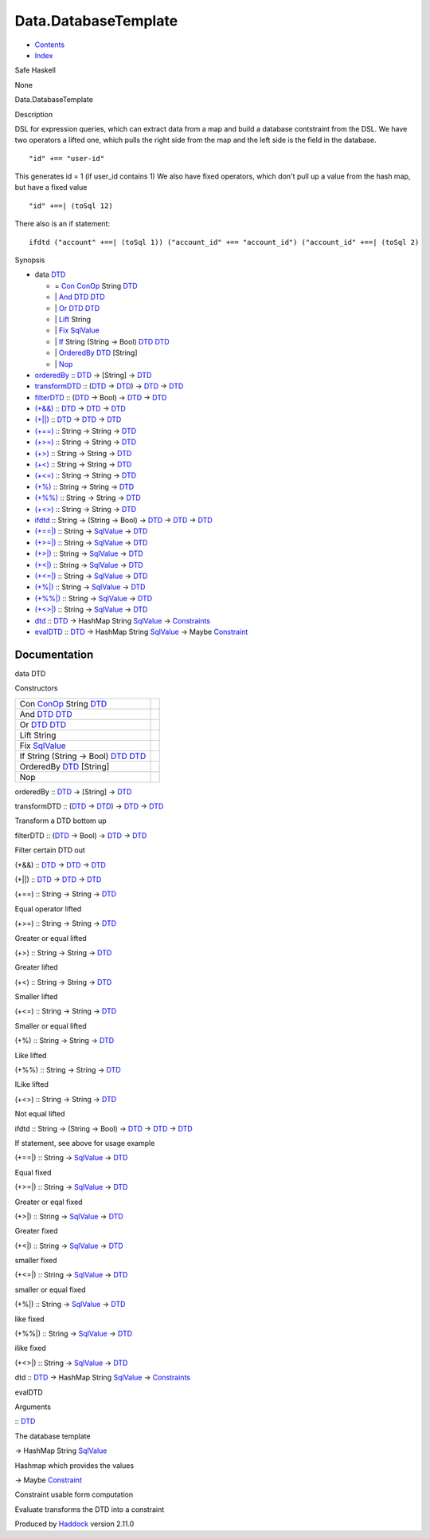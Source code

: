 =====================
Data.DatabaseTemplate
=====================

-  `Contents <index.html>`__
-  `Index <doc-index.html>`__

 

Safe Haskell

None

Data.DatabaseTemplate

Description

DSL for expression queries, which can extract data from a map and build
a database contstraint from the DSL. We have two operators a lifted one,
which pulls the right side from the map and the left side is the field
in the database.

::

     "id" +== "user-id"

This generates id = 1 (if user\_id contains 1) We also have fixed
operators, which don't pull up a value from the hash map, but have a
fixed value

::

     "id" +==| (toSql 12)

There also is an if statement:

::

     ifdtd ("account" +==| (toSql 1)) ("account_id" +== "account_id") ("account_id" +==| (toSql 2)

Synopsis

-  data `DTD <#t:DTD>`__

   -  = `Con <#v:Con>`__ `ConOp <Data-Database.html#t:ConOp>`__ String
      `DTD <Data-DatabaseTemplate.html#t:DTD>`__
   -  \| `And <#v:And>`__ `DTD <Data-DatabaseTemplate.html#t:DTD>`__
      `DTD <Data-DatabaseTemplate.html#t:DTD>`__
   -  \| `Or <#v:Or>`__ `DTD <Data-DatabaseTemplate.html#t:DTD>`__
      `DTD <Data-DatabaseTemplate.html#t:DTD>`__
   -  \| `Lift <#v:Lift>`__ String
   -  \| `Fix <#v:Fix>`__
      `SqlValue <Data-SqlTransaction.html#t:SqlValue>`__
   -  \| `If <#v:If>`__ String (String -> Bool)
      `DTD <Data-DatabaseTemplate.html#t:DTD>`__
      `DTD <Data-DatabaseTemplate.html#t:DTD>`__
   -  \| `OrderedBy <#v:OrderedBy>`__
      `DTD <Data-DatabaseTemplate.html#t:DTD>`__ [String]
   -  \| `Nop <#v:Nop>`__

-  `orderedBy <#v:orderedBy>`__ ::
   `DTD <Data-DatabaseTemplate.html#t:DTD>`__ -> [String] ->
   `DTD <Data-DatabaseTemplate.html#t:DTD>`__
-  `transformDTD <#v:transformDTD>`__ ::
   (`DTD <Data-DatabaseTemplate.html#t:DTD>`__ ->
   `DTD <Data-DatabaseTemplate.html#t:DTD>`__) ->
   `DTD <Data-DatabaseTemplate.html#t:DTD>`__ ->
   `DTD <Data-DatabaseTemplate.html#t:DTD>`__
-  `filterDTD <#v:filterDTD>`__ ::
   (`DTD <Data-DatabaseTemplate.html#t:DTD>`__ -> Bool) ->
   `DTD <Data-DatabaseTemplate.html#t:DTD>`__ ->
   `DTD <Data-DatabaseTemplate.html#t:DTD>`__
-  `(+&&) <#v:-43--38--38->`__ ::
   `DTD <Data-DatabaseTemplate.html#t:DTD>`__ ->
   `DTD <Data-DatabaseTemplate.html#t:DTD>`__ ->
   `DTD <Data-DatabaseTemplate.html#t:DTD>`__
-  `(+\|\|) <#v:-43--124--124->`__ ::
   `DTD <Data-DatabaseTemplate.html#t:DTD>`__ ->
   `DTD <Data-DatabaseTemplate.html#t:DTD>`__ ->
   `DTD <Data-DatabaseTemplate.html#t:DTD>`__
-  `(+==) <#v:-43--61--61->`__ :: String -> String ->
   `DTD <Data-DatabaseTemplate.html#t:DTD>`__
-  `(+>=) <#v:-43--62--61->`__ :: String -> String ->
   `DTD <Data-DatabaseTemplate.html#t:DTD>`__
-  `(+>) <#v:-43--62->`__ :: String -> String ->
   `DTD <Data-DatabaseTemplate.html#t:DTD>`__
-  `(+<) <#v:-43--60->`__ :: String -> String ->
   `DTD <Data-DatabaseTemplate.html#t:DTD>`__
-  `(+<=) <#v:-43--60--61->`__ :: String -> String ->
   `DTD <Data-DatabaseTemplate.html#t:DTD>`__
-  `(+%) <#v:-43--37->`__ :: String -> String ->
   `DTD <Data-DatabaseTemplate.html#t:DTD>`__
-  `(+%%) <#v:-43--37--37->`__ :: String -> String ->
   `DTD <Data-DatabaseTemplate.html#t:DTD>`__
-  `(+<>) <#v:-43--60--62->`__ :: String -> String ->
   `DTD <Data-DatabaseTemplate.html#t:DTD>`__
-  `ifdtd <#v:ifdtd>`__ :: String -> (String -> Bool) ->
   `DTD <Data-DatabaseTemplate.html#t:DTD>`__ ->
   `DTD <Data-DatabaseTemplate.html#t:DTD>`__ ->
   `DTD <Data-DatabaseTemplate.html#t:DTD>`__
-  `(+==\|) <#v:-43--61--61--124->`__ :: String ->
   `SqlValue <Data-SqlTransaction.html#t:SqlValue>`__ ->
   `DTD <Data-DatabaseTemplate.html#t:DTD>`__
-  `(+>=\|) <#v:-43--62--61--124->`__ :: String ->
   `SqlValue <Data-SqlTransaction.html#t:SqlValue>`__ ->
   `DTD <Data-DatabaseTemplate.html#t:DTD>`__
-  `(+>\|) <#v:-43--62--124->`__ :: String ->
   `SqlValue <Data-SqlTransaction.html#t:SqlValue>`__ ->
   `DTD <Data-DatabaseTemplate.html#t:DTD>`__
-  `(+<\|) <#v:-43--60--124->`__ :: String ->
   `SqlValue <Data-SqlTransaction.html#t:SqlValue>`__ ->
   `DTD <Data-DatabaseTemplate.html#t:DTD>`__
-  `(+<=\|) <#v:-43--60--61--124->`__ :: String ->
   `SqlValue <Data-SqlTransaction.html#t:SqlValue>`__ ->
   `DTD <Data-DatabaseTemplate.html#t:DTD>`__
-  `(+%\|) <#v:-43--37--124->`__ :: String ->
   `SqlValue <Data-SqlTransaction.html#t:SqlValue>`__ ->
   `DTD <Data-DatabaseTemplate.html#t:DTD>`__
-  `(+%%\|) <#v:-43--37--37--124->`__ :: String ->
   `SqlValue <Data-SqlTransaction.html#t:SqlValue>`__ ->
   `DTD <Data-DatabaseTemplate.html#t:DTD>`__
-  `(+<>\|) <#v:-43--60--62--124->`__ :: String ->
   `SqlValue <Data-SqlTransaction.html#t:SqlValue>`__ ->
   `DTD <Data-DatabaseTemplate.html#t:DTD>`__
-  `dtd <#v:dtd>`__ :: `DTD <Data-DatabaseTemplate.html#t:DTD>`__ ->
   HashMap String `SqlValue <Data-SqlTransaction.html#t:SqlValue>`__ ->
   `Constraints <Data-Database.html#t:Constraints>`__
-  `evalDTD <#v:evalDTD>`__ ::
   `DTD <Data-DatabaseTemplate.html#t:DTD>`__ -> HashMap String
   `SqlValue <Data-SqlTransaction.html#t:SqlValue>`__ -> Maybe
   `Constraint <Data-Database.html#t:Constraint>`__

Documentation
=============

data DTD

Constructors

+--------------------------------------------------------------------------------------------------------------------+-----+
| Con `ConOp <Data-Database.html#t:ConOp>`__ String `DTD <Data-DatabaseTemplate.html#t:DTD>`__                       |     |
+--------------------------------------------------------------------------------------------------------------------+-----+
| And `DTD <Data-DatabaseTemplate.html#t:DTD>`__ `DTD <Data-DatabaseTemplate.html#t:DTD>`__                          |     |
+--------------------------------------------------------------------------------------------------------------------+-----+
| Or `DTD <Data-DatabaseTemplate.html#t:DTD>`__ `DTD <Data-DatabaseTemplate.html#t:DTD>`__                           |     |
+--------------------------------------------------------------------------------------------------------------------+-----+
| Lift String                                                                                                        |     |
+--------------------------------------------------------------------------------------------------------------------+-----+
| Fix `SqlValue <Data-SqlTransaction.html#t:SqlValue>`__                                                             |     |
+--------------------------------------------------------------------------------------------------------------------+-----+
| If String (String -> Bool) `DTD <Data-DatabaseTemplate.html#t:DTD>`__ `DTD <Data-DatabaseTemplate.html#t:DTD>`__   |     |
+--------------------------------------------------------------------------------------------------------------------+-----+
| OrderedBy `DTD <Data-DatabaseTemplate.html#t:DTD>`__ [String]                                                      |     |
+--------------------------------------------------------------------------------------------------------------------+-----+
| Nop                                                                                                                |     |
+--------------------------------------------------------------------------------------------------------------------+-----+

orderedBy :: `DTD <Data-DatabaseTemplate.html#t:DTD>`__ -> [String] ->
`DTD <Data-DatabaseTemplate.html#t:DTD>`__

transformDTD :: (`DTD <Data-DatabaseTemplate.html#t:DTD>`__ ->
`DTD <Data-DatabaseTemplate.html#t:DTD>`__) ->
`DTD <Data-DatabaseTemplate.html#t:DTD>`__ ->
`DTD <Data-DatabaseTemplate.html#t:DTD>`__

Transform a DTD bottom up

filterDTD :: (`DTD <Data-DatabaseTemplate.html#t:DTD>`__ -> Bool) ->
`DTD <Data-DatabaseTemplate.html#t:DTD>`__ ->
`DTD <Data-DatabaseTemplate.html#t:DTD>`__

Filter certain DTD out

(+&&) :: `DTD <Data-DatabaseTemplate.html#t:DTD>`__ ->
`DTD <Data-DatabaseTemplate.html#t:DTD>`__ ->
`DTD <Data-DatabaseTemplate.html#t:DTD>`__

(+\|\|) :: `DTD <Data-DatabaseTemplate.html#t:DTD>`__ ->
`DTD <Data-DatabaseTemplate.html#t:DTD>`__ ->
`DTD <Data-DatabaseTemplate.html#t:DTD>`__

(+==) :: String -> String -> `DTD <Data-DatabaseTemplate.html#t:DTD>`__

Equal operator lifted

(+>=) :: String -> String -> `DTD <Data-DatabaseTemplate.html#t:DTD>`__

Greater or equal lifted

(+>) :: String -> String -> `DTD <Data-DatabaseTemplate.html#t:DTD>`__

Greater lifted

(+<) :: String -> String -> `DTD <Data-DatabaseTemplate.html#t:DTD>`__

Smaller lifted

(+<=) :: String -> String -> `DTD <Data-DatabaseTemplate.html#t:DTD>`__

Smaller or equal lifted

(+%) :: String -> String -> `DTD <Data-DatabaseTemplate.html#t:DTD>`__

Like lifted

(+%%) :: String -> String -> `DTD <Data-DatabaseTemplate.html#t:DTD>`__

ILike lifted

(+<>) :: String -> String -> `DTD <Data-DatabaseTemplate.html#t:DTD>`__

Not equal lifted

ifdtd :: String -> (String -> Bool) ->
`DTD <Data-DatabaseTemplate.html#t:DTD>`__ ->
`DTD <Data-DatabaseTemplate.html#t:DTD>`__ ->
`DTD <Data-DatabaseTemplate.html#t:DTD>`__

If statement, see above for usage example

(+==\|) :: String -> `SqlValue <Data-SqlTransaction.html#t:SqlValue>`__
-> `DTD <Data-DatabaseTemplate.html#t:DTD>`__

Equal fixed

(+>=\|) :: String -> `SqlValue <Data-SqlTransaction.html#t:SqlValue>`__
-> `DTD <Data-DatabaseTemplate.html#t:DTD>`__

Greater or eqal fixed

(+>\|) :: String -> `SqlValue <Data-SqlTransaction.html#t:SqlValue>`__
-> `DTD <Data-DatabaseTemplate.html#t:DTD>`__

Greater fixed

(+<\|) :: String -> `SqlValue <Data-SqlTransaction.html#t:SqlValue>`__
-> `DTD <Data-DatabaseTemplate.html#t:DTD>`__

smaller fixed

(+<=\|) :: String -> `SqlValue <Data-SqlTransaction.html#t:SqlValue>`__
-> `DTD <Data-DatabaseTemplate.html#t:DTD>`__

smaller or equal fixed

(+%\|) :: String -> `SqlValue <Data-SqlTransaction.html#t:SqlValue>`__
-> `DTD <Data-DatabaseTemplate.html#t:DTD>`__

like fixed

(+%%\|) :: String -> `SqlValue <Data-SqlTransaction.html#t:SqlValue>`__
-> `DTD <Data-DatabaseTemplate.html#t:DTD>`__

ilike fixed

(+<>\|) :: String -> `SqlValue <Data-SqlTransaction.html#t:SqlValue>`__
-> `DTD <Data-DatabaseTemplate.html#t:DTD>`__

dtd :: `DTD <Data-DatabaseTemplate.html#t:DTD>`__ -> HashMap String
`SqlValue <Data-SqlTransaction.html#t:SqlValue>`__ ->
`Constraints <Data-Database.html#t:Constraints>`__

evalDTD

Arguments

:: `DTD <Data-DatabaseTemplate.html#t:DTD>`__

The database template

-> HashMap String `SqlValue <Data-SqlTransaction.html#t:SqlValue>`__

Hashmap which provides the values

-> Maybe `Constraint <Data-Database.html#t:Constraint>`__

Constraint usable form computation

Evaluate transforms the DTD into a constraint

Produced by `Haddock <http://www.haskell.org/haddock/>`__ version 2.11.0
